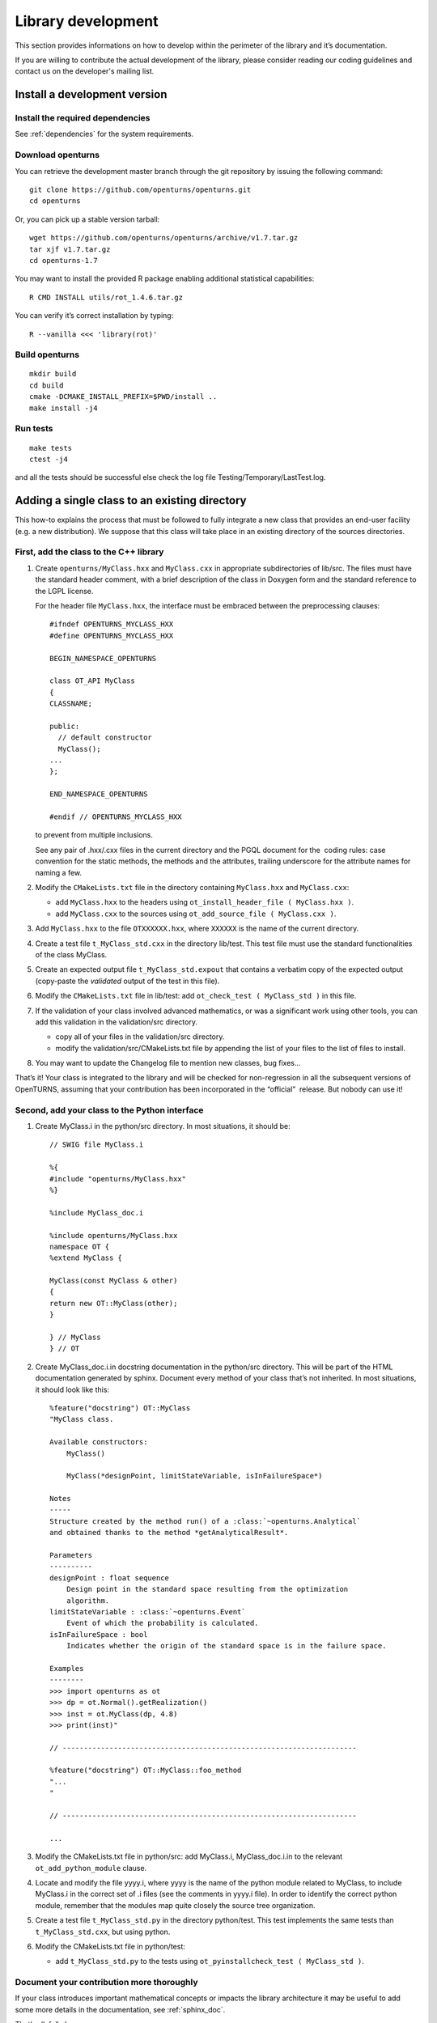 Library development
===================

This section provides informations on how to develop within the
perimeter of the library and it’s documentation.

If you are willing to contribute the actual development of the library, please
consider reading our coding guidelines and contact us on the developer's mailing list.


Install a development version
-----------------------------

Install the required dependencies
~~~~~~~~~~~~~~~~~~~~~~~~~~~~~~~~~

See :ref:`dependencies` for the system requirements.

Download openturns
~~~~~~~~~~~~~~~~~~

You can retrieve the development master branch through the git
repository by issuing the following command:

::

    git clone https://github.com/openturns/openturns.git
    cd openturns

Or, you can pick up a stable version tarball:

::

    wget https://github.com/openturns/openturns/archive/v1.7.tar.gz
    tar xjf v1.7.tar.gz
    cd openturns-1.7

You may want to install the provided R package enabling additional
statistical capabilities:

::

    R CMD INSTALL utils/rot_1.4.6.tar.gz

You can verify it’s correct installation by typing:

::

    R --vanilla <<< 'library(rot)'

Build openturns
~~~~~~~~~~~~~~~

::

    mkdir build
    cd build
    cmake -DCMAKE_INSTALL_PREFIX=$PWD/install ..
    make install -j4

Run tests
~~~~~~~~~

::

    make tests
    ctest -j4

and all the tests should be successful else check the log file
Testing/Temporary/LastTest.log.

Adding a single class to an existing directory
----------------------------------------------

This how-to explains the process that must be followed to fully
integrate a new class that provides an end-user facility (e.g. a new
distribution). We suppose that this class will take place in an existing
directory of the sources directories.

First, add the class to the C++ library
~~~~~~~~~~~~~~~~~~~~~~~~~~~~~~~~~~~~~~~

#. Create ``openturns/MyClass.hxx`` and ``MyClass.cxx`` in appropriate subdirectories of lib/src.
   The files must have the standard header comment, with a brief description
   of the class in Doxygen form and the standard reference to the LGPL license.

   For the header file ``MyClass.hxx``, the interface must be embraced
   between the preprocessing clauses:

   ::

       #ifndef OPENTURNS_MYCLASS_HXX
       #define OPENTURNS_MYCLASS_HXX

       BEGIN_NAMESPACE_OPENTURNS

       class OT_API MyClass
       {
       CLASSNAME;

       public:
         // default constructor
         MyClass();
       ...
       };

       END_NAMESPACE_OPENTURNS

       #endif // OPENTURNS_MYCLASS_HXX

   to prevent from multiple inclusions.

   See any pair of .hxx/.cxx files in the current directory and the PGQL
   document for the  coding rules: case convention for the static
   methods, the methods and the attributes, trailing underscore for the
   attribute names for naming a few.

#. Modify the ``CMakeLists.txt`` file in the directory containing
   ``MyClass.hxx`` and ``MyClass.cxx``:

   -  add ``MyClass.hxx`` to the headers using
      ``ot_install_header_file ( MyClass.hxx )``.

   -  add ``MyClass.cxx`` to the sources using
      ``ot_add_source_file ( MyClass.cxx )``.

#. Add ``MyClass.hxx`` to the file ``OTXXXXXX.hxx``, where ``XXXXXX`` is
   the name of the current directory.

#. Create a test file ``t_MyClass_std.cxx`` in the directory lib/test.
   This test file must use the standard functionalities of the class
   MyClass.

#. Create an expected output file ``t_MyClass_std.expout`` that contains
   a verbatim copy of the expected output (copy-paste the *validated*
   output of the test in this file).

#. Modify the ``CMakeLists.txt`` file in lib/test: add
   ``ot_check_test ( MyClass_std )`` in this file.

#. If the validation of your class involved advanced mathematics, or was
   a significant work using other tools, you can add this validation in
   the validation/src directory.

   -  copy all of your files in the validation/src directory.

   -  modify the validation/src/CMakeLists.txt file by appending the
      list of your files to the list of files to install.

#. You may want to update the Changelog file to mention new classes, bug fixes...

That’s it! Your class is integrated to the library and will be checked
for non-regression in all the subsequent versions of OpenTURNS, assuming
that your contribution has been incorporated in the “official”  release.
But nobody can use it!

Second, add your class to the Python interface
~~~~~~~~~~~~~~~~~~~~~~~~~~~~~~~~~~~~~~~~~~~~~~

#. Create MyClass.i in the python/src directory. In most situations, it
   should be:

   ::

       // SWIG file MyClass.i

       %{
       #include "openturns/MyClass.hxx"
       %}

       %include MyClass_doc.i

       %include openturns/MyClass.hxx
       namespace OT {
       %extend MyClass {

       MyClass(const MyClass & other)
       {
       return new OT::MyClass(other);
       }

       } // MyClass
       } // OT

#. Create MyClass\_doc.i.in docstring documentation in the python/src
   directory. This will be part of the HTML documentation generated by
   sphinx. Document every method of your class that’s not inherited. In
   most situations, it should look like this:

   ::

       %feature("docstring") OT::MyClass
       "MyClass class.

       Available constructors:
           MyClass()

           MyClass(*designPoint, limitStateVariable, isInFailureSpace*)

       Notes
       -----
       Structure created by the method run() of a :class:`~openturns.Analytical`
       and obtained thanks to the method *getAnalyticalResult*.

       Parameters
       ----------
       designPoint : float sequence
           Design point in the standard space resulting from the optimization
           algorithm.
       limitStateVariable : :class:`~openturns.Event`
           Event of which the probability is calculated.
       isInFailureSpace : bool
           Indicates whether the origin of the standard space is in the failure space.

       Examples
       --------
       >>> import openturns as ot
       >>> dp = ot.Normal().getRealization()
       >>> inst = ot.MyClass(dp, 4.8)
       >>> print(inst)"

       // ---------------------------------------------------------------------

       %feature("docstring") OT::MyClass::foo_method
       "...
       "

       // ---------------------------------------------------------------------

       ...

#. Modify the CMakeLists.txt file in python/src: add MyClass.i,
   MyClass\_doc.i.in to the relevant ``ot_add_python_module`` clause.

#. Locate and modify the file yyyy.i, where yyyy is the name of the
   python module related to MyClass, to include MyClass.i in the correct
   set of .i files (see the comments in yyyy.i file). In order to
   identify the correct python module, remember that the modules map
   quite closely the source tree organization.

#. Create a test file ``t_MyClass_std.py`` in the directory python/test.
   This test implements the same tests than ``t_MyClass_std.cxx``, but
   using python.

#. Modify the CMakeLists.txt file in python/test:

   -  add ``t_MyClass_std.py`` to the tests using
      ``ot_pyinstallcheck_test ( MyClass_std )``.

Document your contribution more thoroughly
~~~~~~~~~~~~~~~~~~~~~~~~~~~~~~~~~~~~~~~~~~

If your class introduces important mathematical concepts or impacts the
library architecture it may be useful to add some more details in the
documentation, see :ref:`sphinx_doc`.

That’s all, folks!

Some timings from an  Guru: 2 days of work for the most trivial
contribution (a copy-paste of a class with 5 methods, no mathematical or
algorithmic tricks). For a well-trained  contributor, a user-visible
class with a dozen of methods and well-understood algorithms, a new
class should not be less than a week of work...


Adding a set of classes in a new subdirectory
---------------------------------------------

This how-to explains the process that must be followed to fully
integrate a set of classes that provides an end-user facility (e.g. a
new simulation algorithm) developed in a new subdirectory of the
existing sources. The task is very similar to the steps described in the
how-to, only the new steps will be described. We suppose
that the subdirectory has already been created, as well as the several
source files. There are three new steps in addition to those of the
how-to: the creation of the cmake infrastructure in the
new subdirectory, the modification of the infrastructure in the parent
directory and the modification of the infrastructure in the root
directory.

CMake infrastructure in the parent subdirectory
~~~~~~~~~~~~~~~~~~~~~~~~~~~~~~~~~~~~~~~~~~~~~~~

You have to set up the recursive call of Makefiles from a parent
directory to its subdirectories, and to aggregate the libraries related
to the subdirectories into the library associated to the parent
directory:

#. add NewDir subdirectory to the build:

   ::

       add_subdirectory (NewDir)

CMake infrastructure in the new subdirectory
~~~~~~~~~~~~~~~~~~~~~~~~~~~~~~~~~~~~~~~~~~~~

You have to create a CMakeLists.txt file. Its general structure is given
by the following template:

::

    #                                               -*- cmake -*-
    #
    #  CMakeLists.txt
    #
    #  Copyright 2005-2019 Airbus-EDF-IMACS-Phimeca
    #
    #  This library is free software: you can redistribute it and/or modify
    #  it under the terms of the GNU Lesser General Public License as published by
    #  the Free Software Foundation, either version 3 of the License, or
    #  (at your option) any later version.
    #
    #  This library is distributed in the hope that it will be useful,
    #  but WITHOUT ANY WARRANTY; without even the implied warranty of
    #  MERCHANTABILITY or FITNESS FOR A PARTICULAR PURPOSE.  See the
    #  GNU Lesser General Public License for more details.
    #
    #  You should have received a copy of the GNU Lesser General Public License
    #  along with this library.  If not, see <http://www.gnu.org/licenses/>.
    #

    # Register current directory files
    ot_add_current_dir_to_include_dirs ()

    ot_add_source_file (FirstFile.cxx)
    # ...
    ot_add_source_file (LastFile.cxx)

    ot_install_header_file (FirstFile.hxx)
    # ...
    ot_install_header_file (LastFile.hxx)

    # Recurse in subdirectories
    add_subdirectory (FirstDir)
    # ...
    add_subdirectory (LastDir)

Version control
---------------

The versioning system used for the development of the whole platform is Git.

The git repositories are hosted at `Gihub <https://github.com/openturns/openturns/>`_
where sources can be browsed.

.. figure:: Figures/BrowseSource.png
   :alt: GitHub interface: the source browser

Trac
~~~~

Trac is an open source, web-based project management and bug-tracking
tool. Trac allows hyperlinking information between a bug database,
revision control and wiki content. It also serves as a web interface to
several revision control systems including Subversion.

The `timeline <http://trac.openturns.org/timeline>`_ lists the
recent changes ticket database and wiki pages:

.. figure:: Figures/Timeline.png
   :alt: Trac interface: the timeline

Trac provides a `bug-tracker <http://trac.openturns.org/report>`_.
The snapshot shows the list of active tickets.

.. figure:: Figures/Tickets1.png
   :alt: Trac interface: the ticket report view

Each ticket features attributes to help classification, interactive
comments and file attachment. This snapshot exposes the details
of a ticket:

.. figure:: Figures/Tickets2.png
   :alt: Trac interface: details of a ticket report

Other requirements
------------------

Namespace
~~~~~~~~~

All the classes of the library are accessible within a single namespace
named OT and aliased as OpenTURNS. It allows to insulate these classes
from classes from another project that could share the same name. Macros
are provided to enclose your code in the namespace as follow:

::

    BEGIN_NAMESPACE_OPENTURNS
    // code
    END_NAMESPACE_OPENTURNS

Internationalization
~~~~~~~~~~~~~~~~~~~~

The platform is meant to be widely distributed within the
scientific community revolving around probability and statistics, which
is essentially an international community. Therefore, the platform
should be designed so as to be adjustable to the users, particularly
those who do not speak English [1]_.

This involves not using any messages directly in the source code of the
platform, but rather to create a resource catalogue that can be loaded,
according to the locale setting of the user, when the application is
launched.

Another consequence of internationalization is the need for the Unicode
extended character set to be used for all strings.

Accessibility
~~~~~~~~~~~~~

The platform shall be accessible to disabled users. This has
implications on the ergonomics and the design of the User Interface,
particularly the GUI which should offer keyboard shortcuts for any
available function as well as keyboard-based (rather than mouse-based)
mechanisms to handle and select objects.

.. [1]
   English has been chosen as the native language for the platform.
